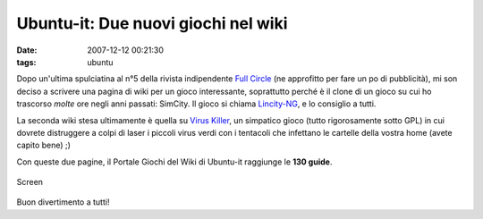 Ubuntu-it: Due nuovi giochi nel wiki
====================================

:date: 2007-12-12 00:21:30
:tags: ubuntu

Dopo un'ultima spulciatina al n°5 della rivista indipendente `Full Circle`_
(ne approfitto per fare un po di pubblicità), mi son deciso a scrivere una pagina di wiki
per un gioco interessante, soprattutto perché è il clone di un gioco su
cui ho trascorso *molte* ore negli anni passati: SimCity. Il gioco si
chiama `Lincity-NG`_, e lo consiglio a tutti.

La seconda wiki stesa ultimamente è quella su `Virus Killer`_, un
simpatico gioco (tutto rigorosamente sotto GPL) in cui dovrete
distruggere a colpi di laser i piccoli virus verdi con i tentacoli che
infettano le cartelle della vostra home (avete capito bene) ;)

Con queste due pagine, il Portale Giochi del Wiki di Ubuntu-it raggiunge
le **130 guide**.

.. figure:: {filename}/images/qtzpositivo1qw1.png
   :width: 80%
   :align: center
   :alt: screen1

   Screen


Buon divertimento a tutti!

.. _Full Circle:  http://fullcirclemagazine.org/issue-5
.. _Lincity-NG:  http://wiki.ubuntu-it.org/Giochi/Simulazione/Lincity
.. _Virus Killer: <http://wiki.ubuntu-it.org/Giochi/Puzzle/VirusKiller
